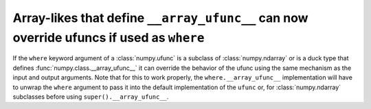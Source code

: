 Array-likes that define ``__array_ufunc__`` can now override ufuncs if used as ``where``
----------------------------------------------------------------------------------------
If the ``where`` keyword argument of a :class:`numpy.ufunc` is a subclass of
:class:`numpy.ndarray` or is a duck type that defines
:func:`numpy.class.__array_ufunc__` it can override the behavior of the ufunc
using the same mechanism as the input and output arguments.
Note that for this to work properly, the ``where.__array_ufunc__``
implementation will have to unwrap the ``where`` argument to pass it into the
default implementation of the ``ufunc`` or, for :class:`numpy.ndarray`
subclasses before using ``super().__array_ufunc__``.